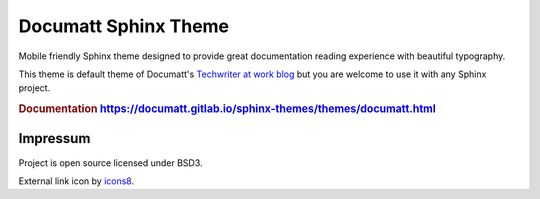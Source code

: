#####################
Documatt Sphinx Theme
#####################

Mobile friendly Sphinx theme designed to provide great documentation reading experience with beautiful typography.

This theme is default theme of Documatt's `Techwriter at work blog <https://techwriter.documatt.com>`_ but you are welcome to use it with any Sphinx project.

.. rubric:: Documentation https://documatt.gitlab.io/sphinx-themes/themes/documatt.html

.. absolute image URL because it will be embedded also to PyPI

.. image:: https://gitlab.com/documatt/sphinx-themes/-/raw/master/sphinx_documatt_theme/screenshot.png?inline=false

*********
Impressum
*********

Project is open source licensed under BSD3.

External link icon by `icons8 <https://icons8.com>`_.
